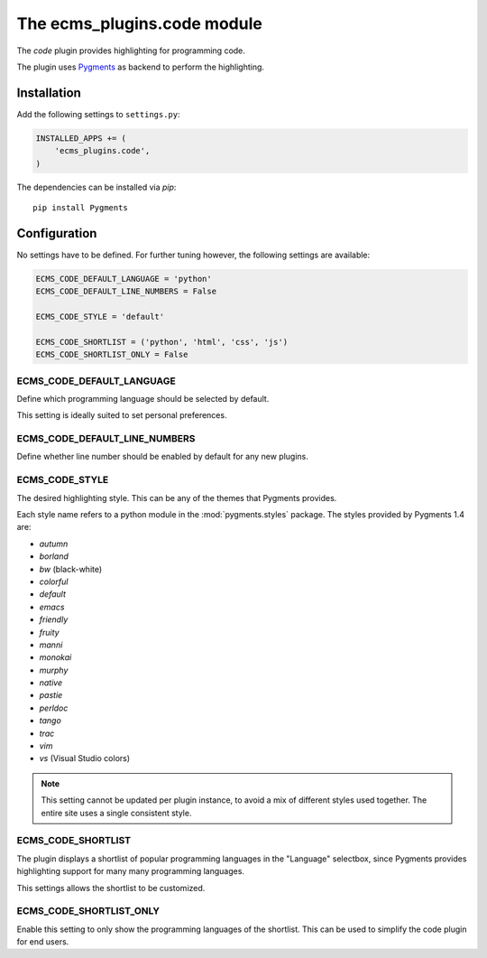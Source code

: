 .. _ecms_plugins.code:

The ecms_plugins.code module
============================

The `code` plugin provides highlighting for programming code.

The plugin uses `Pygments <http://pygments.org/>`_ as backend to perform the highlighting.

Installation
------------

Add the following settings to ``settings.py``:

.. code-block:: python

    INSTALLED_APPS += (
        'ecms_plugins.code',
    )

The dependencies can be installed via `pip`::

    pip install Pygments

Configuration
-------------

No settings have to be defined.
For further tuning however, the following settings are available:

.. code-block:: python

    ECMS_CODE_DEFAULT_LANGUAGE = 'python'
    ECMS_CODE_DEFAULT_LINE_NUMBERS = False

    ECMS_CODE_STYLE = 'default'

    ECMS_CODE_SHORTLIST = ('python', 'html', 'css', 'js')
    ECMS_CODE_SHORTLIST_ONLY = False


ECMS_CODE_DEFAULT_LANGUAGE
~~~~~~~~~~~~~~~~~~~~~~~~~~

Define which programming language should be selected by default.

This setting is ideally suited to set personal preferences.

ECMS_CODE_DEFAULT_LINE_NUMBERS
~~~~~~~~~~~~~~~~~~~~~~~~~~~~~~

Define whether line number should be enabled by default for any new plugins.

ECMS_CODE_STYLE
~~~~~~~~~~~~~~~~~~~~~~~

The desired highlighting style. This can be any of the themes that Pygments provides.

Each style name refers to a python module in the :mod:`pygments.styles` package.
The styles provided by Pygments 1.4 are:

* *autumn*
* *borland*
* *bw* (black-white)
* *colorful*
* *default*
* *emacs*
* *friendly*
* *fruity*
* *manni*
* *monokai*
* *murphy*
* *native*
* *pastie*
* *perldoc*
* *tango*
* *trac*
* *vim*
* *vs* (Visual Studio colors)


.. note::
    This setting cannot be updated per plugin instance, to avoid a mix of different styles used together.
    The entire site uses a single consistent style.

ECMS_CODE_SHORTLIST
~~~~~~~~~~~~~~~~~~~

The plugin displays a shortlist of popular programming languages in the "Language" selectbox,
since Pygments provides highlighting support for many many programming languages.

This settings allows the shortlist to be customized.

ECMS_CODE_SHORTLIST_ONLY
~~~~~~~~~~~~~~~~~~~~~~~~

Enable this setting to only show the programming languages of the shortlist.
This can be used to simplify the code plugin for end users.
